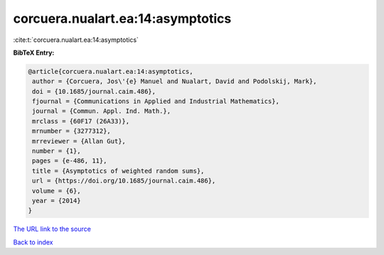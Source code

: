corcuera.nualart.ea:14:asymptotics
==================================

:cite:t:`corcuera.nualart.ea:14:asymptotics`

**BibTeX Entry:**

.. code-block:: bibtex

   @article{corcuera.nualart.ea:14:asymptotics,
    author = {Corcuera, Jos\'{e} Manuel and Nualart, David and Podolskij, Mark},
    doi = {10.1685/journal.caim.486},
    fjournal = {Communications in Applied and Industrial Mathematics},
    journal = {Commun. Appl. Ind. Math.},
    mrclass = {60F17 (26A33)},
    mrnumber = {3277312},
    mrreviewer = {Allan Gut},
    number = {1},
    pages = {e-486, 11},
    title = {Asymptotics of weighted random sums},
    url = {https://doi.org/10.1685/journal.caim.486},
    volume = {6},
    year = {2014}
   }
`The URL link to the source <ttps://doi.org/10.1685/journal.caim.486}>`_


`Back to index <../By-Cite-Keys.html>`_
